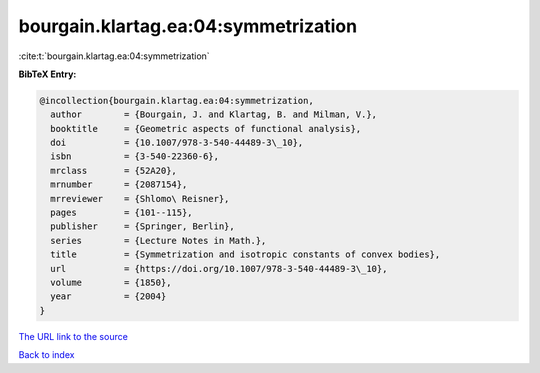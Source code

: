 bourgain.klartag.ea:04:symmetrization
=====================================

:cite:t:`bourgain.klartag.ea:04:symmetrization`

**BibTeX Entry:**

.. code-block:: bibtex

   @incollection{bourgain.klartag.ea:04:symmetrization,
     author        = {Bourgain, J. and Klartag, B. and Milman, V.},
     booktitle     = {Geometric aspects of functional analysis},
     doi           = {10.1007/978-3-540-44489-3\_10},
     isbn          = {3-540-22360-6},
     mrclass       = {52A20},
     mrnumber      = {2087154},
     mrreviewer    = {Shlomo\ Reisner},
     pages         = {101--115},
     publisher     = {Springer, Berlin},
     series        = {Lecture Notes in Math.},
     title         = {Symmetrization and isotropic constants of convex bodies},
     url           = {https://doi.org/10.1007/978-3-540-44489-3\_10},
     volume        = {1850},
     year          = {2004}
   }

`The URL link to the source <https://doi.org/10.1007/978-3-540-44489-3_10>`__


`Back to index <../By-Cite-Keys.html>`__
